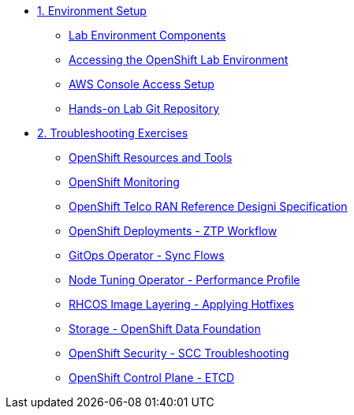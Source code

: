 * xref:01-setup.adoc[1. Environment Setup]
** xref:01-setup.adoc#setup[Lab Environment Components]
** xref:01-setup.adoc#bastion[Accessing the OpenShift Lab Environment]
** xref:01-setup.adoc#aws[AWS Console Access Setup]
** xref:01-setup.adoc#git[Hands-on Lab Git Repository]

* xref:02-labs.adoc[2. Troubleshooting Exercises]
** xref:labs/lab-resources-tools.adoc#resources[OpenShift Resources and Tools]
** xref:labs/lab-monitoring.adoc#monitoring[OpenShift Monitoring]
** xref:labs/lab-telco-rds.adoc#rds[OpenShift Telco RAN Reference Designi Specification]
** xref:labs/lab-ztp-workflow.adoc#ztp[OpenShift Deployments - ZTP Workflow]
** xref:labs/lab-gitops-sync.adoc#gitos[GitOps Operator - Sync Flows]
** xref:labs/lab-performance-tuning.adoc#perfprofile[Node Tuning Operator - Performance Profile]
** xref:labs/lab-rhcos-layering.adoc#layering[RHCOS Image Layering - Applying Hotfixes]
** xref:labs/lab-storage-odf.adoc#odf[Storage - OpenShift Data Foundation]
** xref:labs/lab-security-scc.adoc#scc[OpenShift Security - SCC Troubleshooting]
** xref:labs/lab-etcd-troubleshooting.adoc#etcd[OpenShift Control Plane - ETCD]

